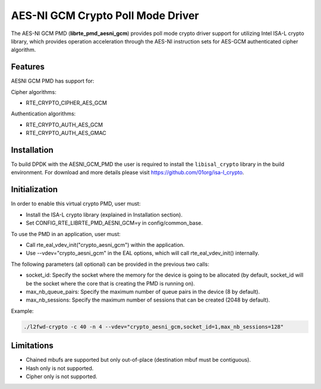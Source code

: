 ..  BSD LICENSE
    Copyright(c) 2016 Intel Corporation. All rights reserved.

    Redistribution and use in source and binary forms, with or without
    modification, are permitted provided that the following conditions
    are met:

    * Redistributions of source code must retain the above copyright
    notice, this list of conditions and the following disclaimer.
    * Redistributions in binary form must reproduce the above copyright
    notice, this list of conditions and the following disclaimer in
    the documentation and/or other materials provided with the
    distribution.
    * Neither the name of Intel Corporation nor the names of its
    contributors may be used to endorse or promote products derived
    from this software without specific prior written permission.

    THIS SOFTWARE IS PROVIDED BY THE COPYRIGHT HOLDERS AND CONTRIBUTORS
    "AS IS" AND ANY EXPRESS OR IMPLIED WARRANTIES, INCLUDING, BUT NOT
    LIMITED TO, THE IMPLIED WARRANTIES OF MERCHANTABILITY AND FITNESS FOR
    A PARTICULAR PURPOSE ARE DISCLAIMED. IN NO EVENT SHALL THE COPYRIGHT
    OWNER OR CONTRIBUTORS BE LIABLE FOR ANY DIRECT, INDIRECT, INCIDENTAL,
    SPECIAL, EXEMPLARY, OR CONSEQUENTIAL DAMAGES (INCLUDING, BUT NOT
    LIMITED TO, PROCUREMENT OF SUBSTITUTE GOODS OR SERVICES; LOSS OF USE,
    DATA, OR PROFITS; OR BUSINESS INTERRUPTION) HOWEVER CAUSED AND ON ANY
    THEORY OF LIABILITY, WHETHER IN CONTRACT, STRICT LIABILITY, OR TORT
    (INCLUDING NEGLIGENCE OR OTHERWISE) ARISING IN ANY WAY OUT OF THE USE
    OF THIS SOFTWARE, EVEN IF ADVISED OF THE POSSIBILITY OF SUCH DAMAGE.

AES-NI GCM Crypto Poll Mode Driver
==================================


The AES-NI GCM PMD (**librte_pmd_aesni_gcm**) provides poll mode crypto driver
support for utilizing Intel ISA-L crypto library, which provides operation acceleration
through the AES-NI instruction sets for AES-GCM authenticated cipher algorithm.

Features
--------

AESNI GCM PMD has support for:

Cipher algorithms:

* RTE_CRYPTO_CIPHER_AES_GCM

Authentication algorithms:

* RTE_CRYPTO_AUTH_AES_GCM
* RTE_CRYPTO_AUTH_AES_GMAC

Installation
------------

To build DPDK with the AESNI_GCM_PMD the user is required to install
the ``libisal_crypto`` library in the build environment.
For download and more details please visit `<https://github.com/01org/isa-l_crypto>`_.

Initialization
--------------

In order to enable this virtual crypto PMD, user must:

* Install the ISA-L crypto library (explained in Installation section).

* Set CONFIG_RTE_LIBRTE_PMD_AESNI_GCM=y in config/common_base.

To use the PMD in an application, user must:

* Call rte_eal_vdev_init("crypto_aesni_gcm") within the application.

* Use --vdev="crypto_aesni_gcm" in the EAL options, which will call rte_eal_vdev_init() internally.

The following parameters (all optional) can be provided in the previous two calls:

* socket_id: Specify the socket where the memory for the device is going to be allocated
  (by default, socket_id will be the socket where the core that is creating the PMD is running on).

* max_nb_queue_pairs: Specify the maximum number of queue pairs in the device (8 by default).

* max_nb_sessions: Specify the maximum number of sessions that can be created (2048 by default).

Example:

.. code-block:: console

    ./l2fwd-crypto -c 40 -n 4 --vdev="crypto_aesni_gcm,socket_id=1,max_nb_sessions=128"

Limitations
-----------

* Chained mbufs are supported but only out-of-place (destination mbuf must be contiguous).
* Hash only is not supported.
* Cipher only is not supported.
